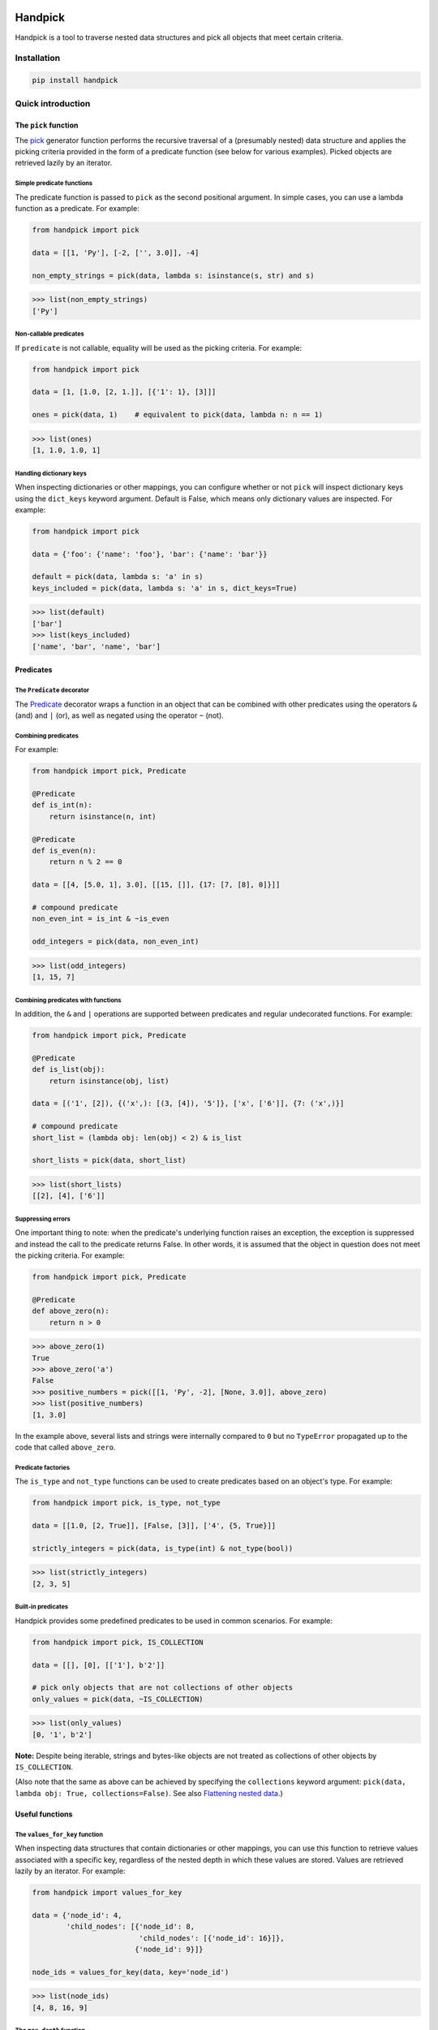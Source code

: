 |build| |coverage| |version| |pyversions| |license| |format| |downloads|

==========
 Handpick
==========

Handpick is a tool to traverse nested data structures and pick all
objects that meet certain criteria.


Installation
============

.. code::

    pip install handpick


Quick introduction
==================


The ``pick`` function
---------------------

The `pick`_ generator function performs the recursive traversal of a
(presumably nested) data structure and applies the picking criteria provided
in the form of a predicate function (see below for various examples). Picked
objects are retrieved lazily by an iterator.


Simple predicate functions
~~~~~~~~~~~~~~~~~~~~~~~~~~

The predicate function is passed to ``pick`` as the second positional
argument. In simple cases, you can use a lambda function as a
predicate. For example:

.. code-block:: python

    from handpick import pick

    data = [[1, 'Py'], [-2, ['', 3.0]], -4]

    non_empty_strings = pick(data, lambda s: isinstance(s, str) and s)

.. code::

    >>> list(non_empty_strings)
    ['Py']


Non-callable predicates
~~~~~~~~~~~~~~~~~~~~~~~

If ``predicate`` is not callable, equality will be used as the picking
criteria. For example:

.. code-block:: python

    from handpick import pick

    data = [1, [1.0, [2, 1.]], [{'1': 1}, [3]]]

    ones = pick(data, 1)    # equivalent to pick(data, lambda n: n == 1)

.. code::

    >>> list(ones)
    [1, 1.0, 1.0, 1]


Handling dictionary keys
~~~~~~~~~~~~~~~~~~~~~~~~

When inspecting dictionaries or other mappings, you can configure
whether or not ``pick`` will inspect dictionary keys using the
``dict_keys`` keyword argument. Default is False, which means only
dictionary values are inspected. For example:

.. code-block:: python

    from handpick import pick

    data = {'foo': {'name': 'foo'}, 'bar': {'name': 'bar'}}

    default = pick(data, lambda s: 'a' in s)
    keys_included = pick(data, lambda s: 'a' in s, dict_keys=True)

.. code::

    >>> list(default)
    ['bar']
    >>> list(keys_included)
    ['name', 'bar', 'name', 'bar']


Predicates
----------


The ``Predicate`` decorator
~~~~~~~~~~~~~~~~~~~~~~~~~~~

The `Predicate`_ decorator wraps a function in an object that can be
combined with other predicates using the operators ``&`` (and) and
``|`` (or), as well as negated using the operator ``~`` (not).


Combining predicates
~~~~~~~~~~~~~~~~~~~~

For example:

.. code-block:: python

    from handpick import pick, Predicate

    @Predicate
    def is_int(n):
        return isinstance(n, int)

    @Predicate
    def is_even(n):
        return n % 2 == 0

    data = [[4, [5.0, 1], 3.0], [[15, []], {17: [7, [8], 0]}]]

    # compound predicate
    non_even_int = is_int & ~is_even

    odd_integers = pick(data, non_even_int)

.. code::

    >>> list(odd_integers)
    [1, 15, 7]


Combining predicates with functions
~~~~~~~~~~~~~~~~~~~~~~~~~~~~~~~~~~~

In addition, the ``&`` and ``|`` operations are supported between
predicates and regular undecorated functions. For example:

.. code-block:: python

    from handpick import pick, Predicate

    @Predicate
    def is_list(obj):
        return isinstance(obj, list)

    data = [('1', [2]), {('x',): [(3, [4]), '5']}, ['x', ['6']], {7: ('x',)}]

    # compound predicate
    short_list = (lambda obj: len(obj) < 2) & is_list

    short_lists = pick(data, short_list)

.. code::

    >>> list(short_lists)
    [[2], [4], ['6']]


Suppressing errors
~~~~~~~~~~~~~~~~~~

One important thing to note: when the predicate's underlying function raises
an exception, the exception is suppressed and instead the call to the predicate
returns False. In other words, it is assumed that the object in question does
not meet the picking criteria. For example:

.. code-block:: python

    from handpick import pick, Predicate

    @Predicate
    def above_zero(n):
        return n > 0

.. code::

    >>> above_zero(1)
    True
    >>> above_zero('a')
    False
    >>> positive_numbers = pick([[1, 'Py', -2], [None, 3.0]], above_zero)
    >>> list(positive_numbers)
    [1, 3.0]

In the example above, several lists and strings were internally compared to ``0``
but no ``TypeError`` propagated up to the code that called ``above_zero``.


Predicate factories
~~~~~~~~~~~~~~~~~~~

The ``is_type`` and ``not_type`` functions can be used to create
predicates based on an object's type. For example:

.. code-block:: python

    from handpick import pick, is_type, not_type

    data = [[1.0, [2, True]], [False, [3]], ['4', {5, True}]]

    strictly_integers = pick(data, is_type(int) & not_type(bool))

.. code::

    >>> list(strictly_integers)
    [2, 3, 5]


Built-in predicates
~~~~~~~~~~~~~~~~~~~

Handpick provides some predefined predicates to be used in common
scenarios. For example:

.. code-block:: python

    from handpick import pick, IS_COLLECTION

    data = [[], [0], [['1'], b'2']]

    # pick only objects that are not collections of other objects
    only_values = pick(data, ~IS_COLLECTION)

.. code::

    >>> list(only_values)
    [0, '1', b'2']

**Note:** Despite being iterable, strings and bytes-like objects are
not treated as collections of other objects by ``IS_COLLECTION``.

(Also note that the same as above can be achieved by
specifying the ``collections`` keyword argument:
``pick(data, lambda obj: True, collections=False)``. See also `Flattening nested data`_.)


Useful functions
----------------


The ``values_for_key`` function
~~~~~~~~~~~~~~~~~~~~~~~~~~~~~~~

When inspecting data structures that contain dictionaries or other
mappings, you can use this function to retrieve values associated with
a specific key, regardless of the nested depth in which these values
are stored. Values are retrieved lazily by an iterator. For example:

.. code-block:: python

    from handpick import values_for_key

    data = {'node_id': 4,
            'child_nodes': [{'node_id': 8,
                             'child_nodes': [{'node_id': 16}]},
                            {'node_id': 9}]}

    node_ids = values_for_key(data, key='node_id')

.. code::

    >>> list(node_ids)
    [4, 8, 16, 9]


The ``max_depth`` function
~~~~~~~~~~~~~~~~~~~~~~~~~~

This function returns the maximum nested depth of a data structure. For
example:

.. code-block:: python

    from handpick import max_depth

    nested_list = [0, [1, [2]]]
    nested_dict = {0: {1: {2: {3: {4: 4}}}}}

.. code::

    >>> max_depth(nested_list)
    2
    >>> max_depth(nested_dict)
    4

**Note:** Just like non-empty collections, empty collections constitute
another level of nested depth. For example:

.. code::

    >>> max_depth([0, [1, []]])
    2


Recipes
=======


Flattening nested data
----------------------

For example:

.. code-block:: python

    from handpick import pick, not_type

    data = [[], [0], [[[], 1], [2, [3, [4]], []], [5]]]
    flat_data = pick(data, not_type(list))

.. code::

    >>> list(flat_data)
    [0, 1, 2, 3, 4, 5]


API reference
=============

pick
----

*handpick.pick(data, predicate, collections=True, dict_keys=False, strings=False, bytes_like=False)*

Pick objects from ``data`` based on ``predicate``.

Traverse ``data`` recursively and yield all objects for which
``predicate(obj)`` is True or truthy. ``data`` should be an iterable
collection. ``predicate`` should be a callable taking one argument
and returning a Boolean value.

If ``predicate`` is not callable, equality will be used as the picking
criteria, i.e. objects for which ``obj == predicate`` will be yielded.

By default, collections of other objects are yielded just like any
other objects. To exclude collections, pass ``collections=False``.

When traversing a mapping, only its values are inspected by default.
To inspect both keys and values of mappings, pass ``dict_keys=True``.

By default, strings are not treated as collections of other objects
and therefore not iterated by the recursive algorithm. This can be
changed by passing ``strings=True``. Strings of length 1 are never
iterated.

By default, bytes-like sequences (bytes and bytearrays) are not
treated as collections of other objects and therefore not iterated
by the recursive algorithm. This can be changed by passing
``bytes_like=True``.

Predicate
---------

*@handpick.Predicate(func)*

Decorator wrapping a function in a predicate object.

The decorated function can be combined with other predicates using
the operators ``&`` (and) and ``|`` (or), as well as negated using the
operator ``~`` (not).

Predicate objects are intended to be used as the ``predicate``
argument to the ``pick`` function.

is_type
-------

*handpick.is_type(type_or_types)*

Predicate factory. Return a predicate that returns True if
object is an instance of specified type(s).

``type_or_types`` must be a type or tuple of types.

not_type
--------

*handpick.not_type(type_or_types)*

Predicate factory. Return a predicate that returns True if
object is not an instance of specified type(s).

``type_or_types`` must be a type or tuple of types.

IS_COLLECTION
-------------

*handpick.IS_COLLECTION*

Predicate that returns True for iterable collections of other
objects. Strings and bytes-like objects are not treated as collections.

IS_MAPPING
----------

*handpick.IS_MAPPING*

Predicate that returns True for dictionaries and other mappings.

values_for_key
--------------

*handpick.values_for_key(data, key)*

Pick values associated with a specific key.

Traverse ``data`` recursively and yield a sequence of dictionary
values that are mapped to ``key``. ``key`` may be a list of multiple
keys.

max_depth
---------

*handpick.max_depth(data)*

Return maximum nested depth of ``data``.

``data`` should be an iterable collection. Depth is counted from zero,
i.e. the direct elements of ``data`` are in depth 0.


.. |build| image:: https://github.com/mportesdev/handpick/actions/workflows/build-test.yml/badge.svg
    :target: https://github.com/mportesdev/handpick/actions
.. |coverage| image:: https://img.shields.io/codecov/c/gh/mportesdev/handpick
    :target: https://codecov.io/gh/mportesdev/handpick
.. |version| image:: https://img.shields.io/pypi/v/handpick
    :target: https://pypi.org/project/handpick
.. |pyversions| image:: https://img.shields.io/pypi/pyversions/handpick
    :target: https://pypi.org/project/handpick
.. |license| image:: https://img.shields.io/github/license/mportesdev/handpick
    :target: https://github.com/mportesdev/handpick/blob/main/LICENSE
.. |format| image:: https://img.shields.io/pypi/format/handpick
    :target: https://pypi.org/project/handpick/#files
.. |downloads| image:: https://pepy.tech/badge/handpick
    :target: https://pepy.tech/project/handpick
